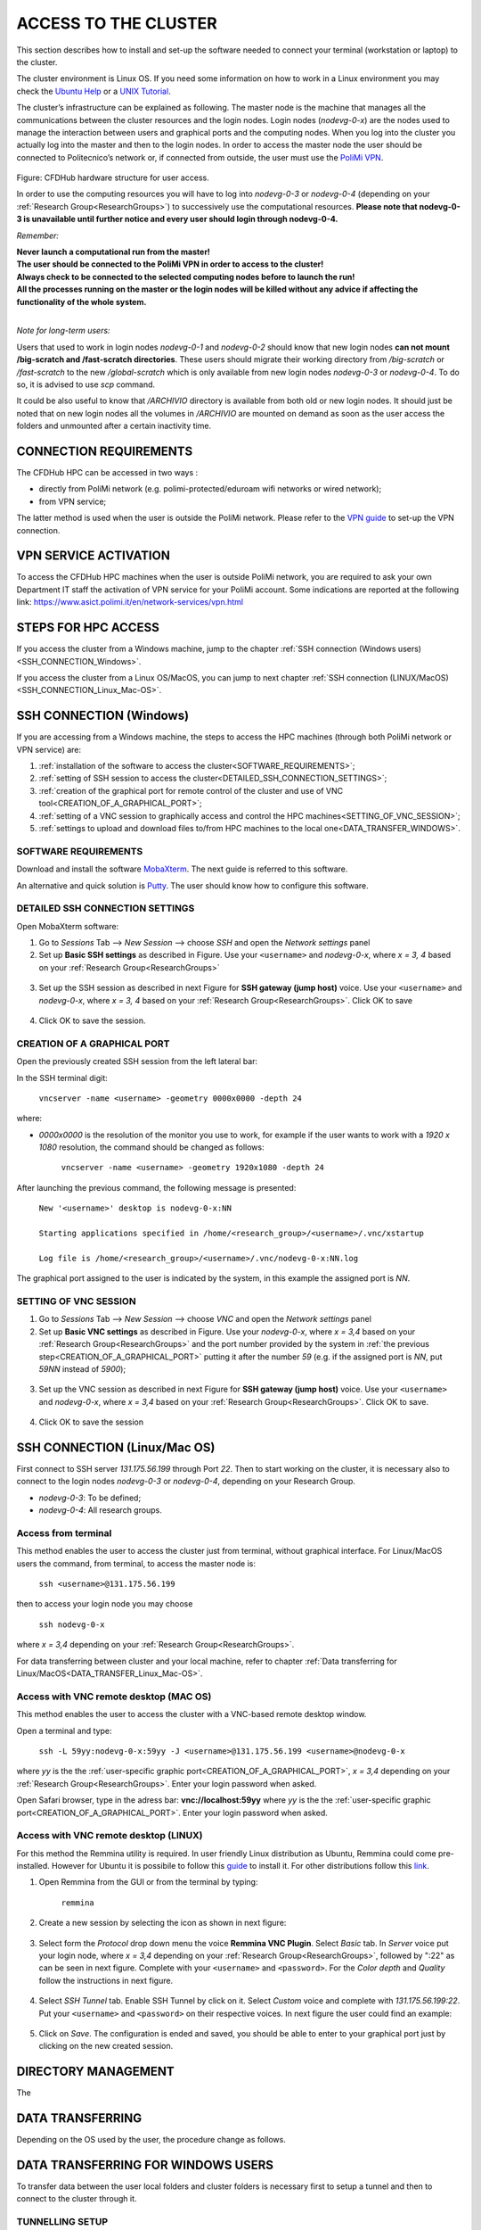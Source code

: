 .. Questo è un commento

.. dovrebbe essere capitolo 3:
.. La seguente credo sia una reference:
.. _AccessToTheCluster
=====================
ACCESS TO THE CLUSTER 
=====================

This section describes how to install and set-up the software needed to connect your terminal (workstation or laptop) to the cluster. 

The cluster environment is Linux OS. If you need some information on how to work in a Linux environment you may check the `Ubuntu Help <https://help.ubuntu.com/community/UsingTheTerminal>`_ or a `UNIX Tutorial <http://www.ee.surrey.ac.uk/Teaching/Unix/index.html>`_. 

The cluster’s infrastructure can be explained as following. The master node is the machine that manages all the communications between the cluster resources and the login nodes. Login nodes (*nodevg-0-x*) are the nodes used to manage the interaction between users and graphical ports and the computing nodes. When you log into the cluster you actually log into the master and then to the login nodes. In order to access the master node the user should be connected to Politecnico’s network or, if connected from outside, the user must use the `PoliMi VPN <https://www.ict.polimi.it/network/vpn/?lang=en>`_. 

.. figure:: images/cluster_structure_new.png

Figure: CFDHub hardware structure for user access. 

In order to use the computing resources you will have to log into *nodevg-0-3* or *nodevg-0-4* (depending on your :ref:`Research Group<ResearchGroups>`) to successively use the computational resources. **Please note that nodevg-0-3 is unavailable until further notice and every user should login through nodevg-0-4.**

*Remember:*

| **Never launch a computational run from the master!**
| **The user should be connected to the PoliMi VPN in order to access to the cluster!**
| **Always check to be connected to the selected computing nodes before to launch the run!**
| **All the processes running on the master or the login nodes will be killed without any advice if affecting the functionality of the whole system.**

|

*Note for long-term users:*

Users that used to work in login nodes *nodevg-0-1* and *nodevg-0-2* should know that new login nodes **can not mount /big-scratch and /fast-scratch directories**.
These users should migrate their working directory from */big-scratch* or */fast-scratch* to the new */global-scratch* which is only available from new login nodes *nodevg-0-3* or *nodevg-0-4*. To do so, it is advised to use *scp* command.


It could be also useful to know that */ARCHIVIO* directory is available from both old or new login nodes. It should just be noted that on new login nodes all the volumes in */ARCHIVIO* are mounted on demand as soon as the user access the folders and unmounted after a certain inactivity time.

.. dovrebbe essere capitolo 3.1:
-----------------
CONNECTION REQUIREMENTS 
-----------------

The CFDHub HPC can be accessed in two ways : 

- directly from PoliMi network (e.g. polimi-protected/eduroam wifi networks or wired network); 
- from VPN service; 

The latter method is used when the user is outside the PoliMi network. Please refer to the `VPN guide <https://www.ict.polimi.it/network/vpn/?lang=en>`_ to set-up the VPN connection. 

.. dovrebbe essere capitolo 3.2:
-----------------
VPN SERVICE ACTIVATION
-----------------

To access the CFDHub HPC machines when the user is outside PoliMi network, you are required to ask your own Department IT staff the activation of VPN service for your PoliMi account. Some indications are reported at the following link: https://www.asict.polimi.it/en/network-services/vpn.html 

.. dovrebbe essere capitolo 3.3:
-----------------
STEPS FOR HPC ACCESS
-----------------

If you access the cluster from a Windows machine, jump to the chapter :ref:`SSH connection (Windows users) <SSH_CONNECTION_Windows>`. 

If you access the cluster from a Linux OS/MacOS, you can jump to next chapter :ref:`SSH connection (LINUX/MacOS)<SSH_CONNECTION_Linux_Mac-OS>`. 

.. dovrebbe essere capitolo 3.4:
.. _SSH_CONNECTION_Windows:
-----------------
SSH CONNECTION (Windows)
-----------------

If you are accessing from a Windows machine, the steps to access the HPC machines (through both PoliMi network or VPN service) are:

1. :ref:`installation of the software to access the cluster<SOFTWARE_REQUIREMENTS>`; 
2. :ref:`setting of SSH session to access the cluster<DETAILED_SSH_CONNECTION_SETTINGS>`; 
3. :ref:`creation of the graphical port for remote control of the cluster and use of VNC tool<CREATION_OF_A_GRAPHICAL_PORT>`;
4. :ref:`setting of a VNC session to graphically access and control the HPC machines<SETTING_OF_VNC_SESSION>`; 
5. :ref:`settings to upload and download files to/from HPC machines to the local one<DATA_TRANSFER_WINDOWS>`. 

.. dovrebbe essere capitolo 3.4.1:
.. _SOFTWARE_REQUIREMENTS:
__________________________________
SOFTWARE REQUIREMENTS
__________________________________

Download and install the software MobaXterm_. The next guide is referred to this software. 

An alternative and quick solution is Putty_. The user should know how to configure this software.

.. _MobaXterm: https://mobaxterm.mobatek.net/download.html 
.. _Putty: https://www.chiark.greenend.org.uk/~sgtatham/putty/latest.html

.. dovrebbe essere capitolo 3.4.2:
.. _DETAILED_SSH_CONNECTION_SETTINGS:
__________________________________
DETAILED SSH CONNECTION SETTINGS 
__________________________________

Open MobaXterm software:

1. Go to *Sessions* Tab –> *New Session* –> choose *SSH* and open the *Network settings* panel

2. Set up **Basic SSH settings** as described in Figure. Use your ``<username>`` and *nodevg-0-x*, where *x = 3, 4* based on your :ref:`Research Group<ResearchGroups>` 

.. figure:: images/Network_setting_panel.png

3. Set up the SSH session as described in next Figure for **SSH gateway (jump host)** voice. Use your ``<username>`` and *nodevg-0-x*, where *x = 3, 4* based on your :ref:`Research Group<ResearchGroups>`. Click OK to save

.. figure:: images/SSH_gateway_jump_host.png

4. Click OK to save the session.

.. dovrebbe essere capitolo 3.4.3:
.. _CREATION_OF_A_GRAPHICAL_PORT:
__________________________________
CREATION OF A GRAPHICAL PORT 
__________________________________

Open the previously created SSH session from the left lateral bar: 

In the SSH terminal digit: 

	| ``vncserver -name <username> -geometry 0000x0000 -depth 24``

where: 

- *0000x0000* is the resolution of the monitor you use to work, for example if the user wants to work with a *1920 x 1080* resolution, the command should be changed as follows:

	``vncserver -name <username> -geometry 1920x1080 -depth 24``

After launching the previous command, the following message is presented:

	| ``New '<username>' desktop is nodevg-0-x:NN`` 
	|
	| ``Starting applications specified in /home/<research_group>/<username>/.vnc/xstartup`` 
	|
	| ``Log file is /home/<research_group>/<username>/.vnc/nodevg-0-x:NN.log`` 

The graphical port assigned to the user is indicated by the system, in this example the assigned port is *NN*. 

.. dovrebbe essere capitolo 3.4.4:
.. _SETTING_OF_VNC_SESSION:
__________________________________
SETTING OF VNC SESSION
__________________________________

1. Go to *Sessions* Tab –> *New Session* –> choose *VNC* and open the *Network settings* panel 

2. Set up **Basic VNC settings** as described in Figure. Use your *nodevg-0-x*, where *x = 3,4* based on your :ref:`Research Group<ResearchGroups>` and the port number provided by the system in :ref:`the previous step<CREATION_OF_A_GRAPHICAL_PORT>` putting it after the number *59* (e.g. if the assigned port is *NN*, put *59NN* instead of *5900*); 

.. figure:: images/VNC_Network_setting_panel.png

3. Set up the VNC session as described in next Figure for **SSH gateway (jump host)** voice. Use your ``<username>`` and *nodevg-0-x*, where *x = 3,4* based on your :ref:`Research Group<ResearchGroups>`. Click OK to save. 

.. figure:: images/VNC_SSH_gateway_jump_host.png

4. Click OK to save the session

.. dovrebbe essere capitolo 3.5:
.. _SSH_CONNECTION_Linux_Mac-OS:
-----------------
SSH CONNECTION (Linux/Mac OS)
-----------------

First connect to SSH server *131.175.56.199* through Port *22*. Then to start working on the cluster, it is necessary also to connect to the login nodes *nodevg-0-3* or *nodevg-0-4*, depending on your Research Group. 

.. verificare se i nodi sono cosi assegnati, VERIFICARE GLI IP 

- *nodevg-0-3*: To be defined; 

- *nodevg-0-4*: All research groups. 

.. dovrebbe essere capitolo 3.5.1:
__________________________________
Access from terminal
__________________________________

This method enables the user to access the cluster just from terminal, without graphical interface. For Linux/MacOS users the command, from terminal, to access the master node is: 

	| ``ssh <username>@131.175.56.199``

then to access your login node you may choose 

	| ``ssh nodevg-0-x`` 

where *x = 3,4* depending on your :ref:`Research Group<ResearchGroups>`. 

For data transferring between cluster and your local machine, refer to chapter :ref:`Data transferring for Linux/MacOS<DATA_TRANSFER_Linux_Mac-OS>`. 

.. dovrebbe essere capitolo 3.5.2:
__________________________________
Access with VNC remote desktop (MAC OS)
__________________________________

This method enables the user to access the cluster with a VNC-based remote desktop window. 

.. Note: if you are using Linux OS, TurboVNC utility is required.
.. Note: if you are using Linux OS, Remmina utility is required. In user friendly Linux distribution Remmina comes pre-installed, however 

Open a terminal and type: 

	| ``ssh -L 59yy:nodevg-0-x:59yy -J <username>@131.175.56.199 <username>@nodevg-0-x`` 

where *yy* is the the :ref:`user-specific graphic port<CREATION_OF_A_GRAPHICAL_PORT>`, *x = 3,4* depending on your :ref:`Research Group<ResearchGroups>`. Enter your login password when asked. 

.. To access the VNC desktop follow these steps depending on your operating system: 

.. FINIRE e testare
.. Linux OS: installare turboVNC e poi???

Open Safari browser, type in the adress bar: **vnc://localhost:59yy** where *yy* is the the :ref:`user-specific graphic port<CREATION_OF_A_GRAPHICAL_PORT>`. Enter your login password when asked. 

.. **MacOS**: Open Safari browser, type in the adress bar: **vnc://localhost:59yy** where *yy* is the the :ref:`user-specific graphic port<CREATION_OF_A_GRAPHICAL_PORT>`. Enter your login password when asked. 

.. dovrebbe essere capitolo 3.5.3:
__________________________________
Access with VNC remote desktop (LINUX)
__________________________________

For this method the Remmina utility is required. In user friendly Linux distribution as Ubuntu, Remmina could come pre-installed.
However for Ubuntu it is possibile to follow this guide_ to install it. For other distributions follow this link_.

.. _guide: https://ubuntu.com/tutorials/access-remote-desktop#1-overview
.. _link: https://remmina.org/how-to-install-remmina/

1. Open Remmina from the GUI or from the terminal by typing:

	| ``remmina``

2. Create a new session by selecting the icon as shown in next figure:

.. figure:: images/remmina_create_new_arrow.png

3. Select form the *Protocol* drop down menu the voice **Remmina VNC Plugin**. Select *Basic* tab. In *Server* voice put your login node, where *x = 3,4* depending on your :ref:`Research Group<ResearchGroups>`, followed by ":22" as can be seen in next figure. Complete with your ``<username>`` and ``<password>``. For the *Color depth* and *Quality* follow the instructions in next figure.

.. figure:: images/remmina_basic.png

4. Select *SSH Tunnel* tab. Enable SSH Tunnel by click on it. Select *Custom* voice and complete with *131.175.56.199:22*. Put your ``<username>`` and ``<password>`` on their respective voices. In next figure the user could find an example:

.. figure:: images/remmina_ssh_tunnel.png

5. Click on *Save*. The configuration is ended and saved, you should be able to enter to your graphical port just by clicking on the new created session. 

.. GLOBAL SCRATCH LIMITE DOVE LAVORARE, COME MUOVERSI, FARSI CARTELLA GLOBAL E ARCHIVIO
.. dovrebbe essere capitolo 3.6:
.. _DIRECTORY_MANAGEMENT:
-----------------
DIRECTORY MANAGEMENT
-----------------
.. Fare
The 

.. dovrebbe essere capitolo 3.7:
.. _DATA_TRANSFER:
-----------------
DATA TRANSFERRING
-----------------

Depending on the OS used by the user, the procedure change as follows. 

.. dovrebbe essere capitolo 3.8:
.. _DATA_TRANSFER_WINDOWS:
-----------------
DATA TRANSFERRING FOR WINDOWS USERS
-----------------

To transfer data between the user local folders and cluster folders is necessary first to setup a tunnel and then to connect to the cluster through it. 

.. dovrebbe essere capitolo 3.8.1:
__________________________________
TUNNELLING SETUP
__________________________________

Open MobaXterm: 

1. Go to *Tunneling* Tab –> *New SSH tunnel* –> *Local port forwarding* 

2. Set-up *Local port forwarding* as indicated in the figure below. Use your ``<username>`` and *nodevg-0-x*, where *x = 3,4* based on your :ref:`Research Group<ResearchGroups>`. Click *“Save”* to close the setup window.

.. figure:: images/file_transfer_moba_settings.png

3. The tunnel setup is completed, click *“Exit”* to end the procedure.

Now the user has two alternatives to transfer data between local and cluster folders.

.. dovrebbe essere capitolo 3.8.2:
__________________________________
DATA TRANSFER SETUP (MobaXterm) 
__________________________________

1. Open tab *Tunnelling* and run the symbol play of the previously created tunnel as can be seen in next Figure. 

.. figure:: images/run_play.png 

2. Close *MobaSSHTunnel* window.  

3. Go to *Sessions* Tab –> *New Session* –> choose *SFTP* 

.. AGGIORNARE INDIRIZZO IP DELL'HOST 

4. Set up **Basic Sftp settings**: insert host 127.0.0.1, your ``<username>`` and port **22**. 

5. Click OK to save the session. If asked insert your ``<password>``. 

6. Once you inserted your user data and accessed to the cluster, you will see in the left side your local folders and in the right side the cluster folders. To transfer (copy) data just drag files from one side to the other. 

.. dovrebbe essere capitolo 3.8.3:
__________________________________
DATA TRANSFER SETUP (MobaXterm + FileZilla)
__________________________________

If the user prefers to use FileZilla, it is possible to establish the tunnel connection with MobaXterm and then to use FileZilla just for data transferring. 

Open MobaXterm:

1. Open tab *Tunnelling* and run the symbol play of the previously created tunnel as can be seen in next Figure. 

.. figure:: images/run_play.png

2. Close *MobaSSHTunnel* window. Do not close MobaXterm.

Open FileZilla:

.. AGGIORNARE INDIRIZZO IP DELL'HOST 

3. Insert host *127.0.0.1*, your ``<username>``, your ``<password>`` and port *22*. 

4. Click *“Quickconnect”*. Once you inserted your user data and accessed to the cluster, you will see in the left side your local folders and in the right side the cluster folders. To transfer (copy) data just drag files from one side to the other. 

.. dovrebbe essere capitolo 3.9:
.. _DATA_TRANSFER_Linux_Mac-OS:
-----------------
DATA TRANSFERRING FOR LINUX/Mac OS
-----------------

In order to transfer files from your terminal to the cluster and vice versa, you may use the scp command from Linus OS. 

	| ``scp <sourceDir> <targetDir>``
	| ``scp <localFile> <username>@131.175.56.199:<remoteDirectory>`` 
	| ``scp <username>@131.175.56.199:<remoteFile> <localDirectory>`` 
	| ``scp -r <localDirectory> <username>@131.175.56.199:<remoteDirectory>``
	| ``scp -r <username>@131.175.56.199:<remoteDirectory> <localDirectory>``

.. _dovrebbe essere capitolo 3.9.1:
__________________________________
DATA TRANSFERRING (FileZilla)
__________________________________

.. FARE


